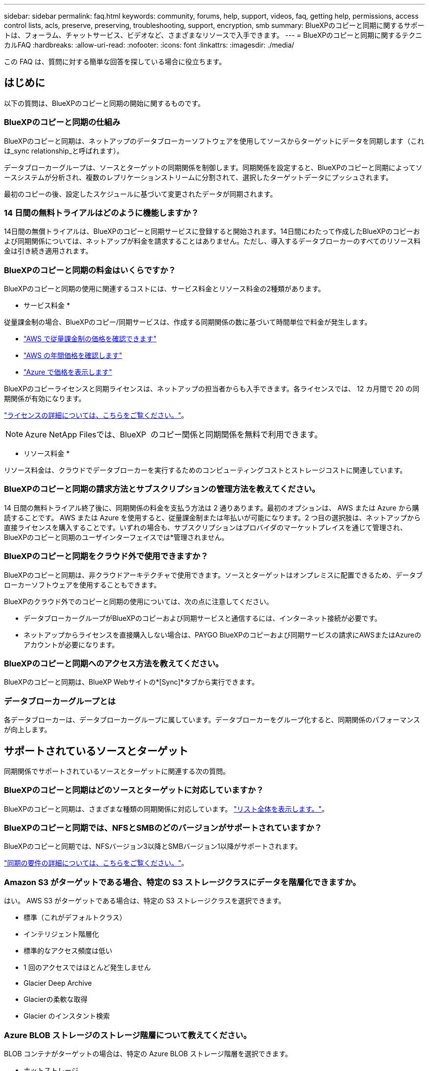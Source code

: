 ---
sidebar: sidebar 
permalink: faq.html 
keywords: community, forums, help, support, videos, faq, getting help, permissions, access control lists, acls, preserve, preserving, troubleshooting, support, encryption, smb 
summary: BlueXPのコピーと同期に関するサポートは、フォーラム、チャットサービス、ビデオなど、さまざまなリソースで入手できます。 
---
= BlueXPのコピーと同期に関するテクニカルFAQ
:hardbreaks:
:allow-uri-read: 
:nofooter: 
:icons: font
:linkattrs: 
:imagesdir: ./media/


[role="lead"]
この FAQ は、質問に対する簡単な回答を探している場合に役立ちます。



== はじめに

以下の質問は、BlueXPのコピーと同期の開始に関するものです。



=== BlueXPのコピーと同期の仕組み

BlueXPのコピーと同期は、ネットアップのデータブローカーソフトウェアを使用してソースからターゲットにデータを同期します（これは_sync relationship_と呼ばれます）。

データブローカーグループは、ソースとターゲットの同期関係を制御します。同期関係を設定すると、BlueXPのコピーと同期によってソースシステムが分析され、複数のレプリケーションストリームに分割されて、選択したターゲットデータにプッシュされます。

最初のコピーの後、設定したスケジュールに基づいて変更されたデータが同期されます。



=== 14 日間の無料トライアルはどのように機能しますか？

14日間の無償トライアルは、BlueXPのコピーと同期サービスに登録すると開始されます。14日間にわたって作成したBlueXPのコピーおよび同期関係については、ネットアップが料金を請求することはありません。ただし、導入するデータブローカーのすべてのリソース料金は引き続き適用されます。



=== BlueXPのコピーと同期の料金はいくらですか？

BlueXPのコピーと同期の使用に関連するコストには、サービス料金とリソース料金の2種類があります。

* サービス料金 *

従量課金制の場合、BlueXPのコピー/同期サービスは、作成する同期関係の数に基づいて時間単位で料金が発生します。

* https://aws.amazon.com/marketplace/pp/B01LZV5DUJ["AWS で従量課金制の価格を確認できます"^]
* https://aws.amazon.com/marketplace/pp/B06XX5V3M2["AWS の年間価格を確認します"^]
* https://azuremarketplace.microsoft.com/en-us/marketplace/apps/netapp.cloud-sync-service?tab=PlansAndPrice["Azure で価格を表示します"^]


BlueXPのコピーライセンスと同期ライセンスは、ネットアップの担当者からも入手できます。各ライセンスでは、 12 カ月間で 20 の同期関係が有効になります。

link:concept-licensing.html["ライセンスの詳細については、こちらをご覧ください。"]。


NOTE: Azure NetApp Filesでは、BlueXP  のコピー関係と同期関係を無料で利用できます。

* リソース料金 *

リソース料金は、クラウドでデータブローカーを実行するためのコンピューティングコストとストレージコストに関連しています。



=== BlueXPのコピーと同期の請求方法とサブスクリプションの管理方法を教えてください。

14 日間の無料トライアル終了後に、同期関係の料金を支払う方法は 2 通りあります。最初のオプションは、 AWS または Azure から購読することです。 AWS または Azure を使用すると、従量課金制または年払いが可能になります。2 つ目の選択肢は、ネットアップから直接ライセンスを購入することです。いずれの場合も、サブスクリプションはプロバイダのマーケットプレイスを通じて管理され、BlueXPのコピーと同期のユーザインターフェイスでは*管理されません。



=== BlueXPのコピーと同期をクラウド外で使用できますか？

BlueXPのコピーと同期は、非クラウドアーキテクチャで使用できます。ソースとターゲットはオンプレミスに配置できるため、データブローカーソフトウェアを使用することもできます。

BlueXPのクラウド外でのコピーと同期の使用については、次の点に注意してください。

* データブローカーグループがBlueXPのコピーおよび同期サービスと通信するには、インターネット接続が必要です。
* ネットアップからライセンスを直接購入しない場合は、PAYGO BlueXPのコピーおよび同期サービスの請求にAWSまたはAzureのアカウントが必要になります。




=== BlueXPのコピーと同期へのアクセス方法を教えてください。

BlueXPのコピーと同期は、BlueXP Webサイトの*[Sync]*タブから実行できます。



=== データブローカーグループとは

各データブローカーは、データブローカーグループに属しています。データブローカーをグループ化すると、同期関係のパフォーマンスが向上します。



== サポートされているソースとターゲット

同期関係でサポートされているソースとターゲットに関連する次の質問。



=== BlueXPのコピーと同期はどのソースとターゲットに対応していますか？

BlueXPのコピーと同期は、さまざまな種類の同期関係に対応しています。 link:reference-supported-relationships.html["リスト全体を表示します。"]。



=== BlueXPのコピーと同期では、NFSとSMBのどのバージョンがサポートされていますか？

BlueXPのコピーと同期では、NFSバージョン3以降とSMBバージョン1以降がサポートされます。

link:reference-requirements.html["同期の要件の詳細については、こちらをご覧ください。"]。



=== Amazon S3 がターゲットである場合、特定の S3 ストレージクラスにデータを階層化できますか。

はい。 AWS S3 がターゲットである場合は、特定の S3 ストレージクラスを選択できます。

* 標準（これがデフォルトクラス）
* インテリジェント階層化
* 標準的なアクセス頻度は低い
* 1 回のアクセスではほとんど発生しません
* Glacier Deep Archive
* Glacierの柔軟な取得
* Glacier のインスタント検索




=== Azure BLOB ストレージのストレージ階層について教えてください。

BLOB コンテナがターゲットの場合は、特定の Azure BLOB ストレージ階層を選択できます。

* ホットストレージ
* 優れたストレージ




=== Google Cloud のストレージ階層をサポートしていますか？

はい。 Google Cloud Storage バケットがターゲットの場合は、特定のストレージクラスを選択できます。

* 標準
* ニアライン
* コールドライン（ Coldline ）
* Archive サービスの略




== ネットワーキング

ここでは、BlueXPのコピーと同期のネットワーク要件について説明します。



=== BlueXPのコピーと同期のネットワーク要件を教えてください。

BlueXPのコピーおよび同期環境では、選択したプロトコルまたはオブジェクトストレージAPI（Amazon S3、Azure Blob、IBM Cloud Object Storage）を使用してデータブローカーグループをソースとターゲットに接続する必要があります。

さらに、データブローカーグループがBlueXPのコピーおよび同期サービスと通信し、他のいくつかのサービスやリポジトリに接続できるように、ポート443経由のアウトバウンドインターネット接続が必要です。

詳細： link:reference-networking.html["ネットワーク要件を確認します。"]。



=== データブローカーでプロキシサーバを使用できますか。

はい。

BlueXPのコピーと同期は、ベーシック認証の有無にかかわらずプロキシサーバに対応しています。データブローカーの導入時にプロキシサーバを指定した場合、データブローカーからの HTTP および HTTPS トラフィックはすべてプロキシ経由でルーティングされます。NFS や SMB などの HTTP 以外のトラフィックは、プロキシサーバー経由でルーティングできないことに注意してください。

プロキシサーバの唯一の制限は、 NFS または Azure NetApp Files 同期関係で転送中のデータ暗号化を使用する場合です。暗号化されたデータは HTTPS 経由で送信され、プロキシサーバー経由でルーティングすることはできません。



== データの同期

次の質問は、データ同期の仕組みに関連しています。



=== 同期はどのくらいの頻度で行われますか。

デフォルトのスケジュールは、毎日の同期に設定されています。初期同期化の後、次の操作を実行できます。

* 同期スケジュールを、希望する日数、時間数、分数に変更します
* 同期スケジュールを無効にします
* 同期スケジュールを削除します（データは失われません。同期関係のみが削除されます）。




=== 最小同期スケジュールは何ですか？

データを 1 分ごとに同期するように関係をスケジュールできます。



=== データブローカーグループは、ファイルの同期に失敗したときに再試行しますか。またはタイムアウトしますか？

データブローカーグループは、 1 つのファイルの転送が失敗してもタイムアウトしません。代わりに、データブローカーグループは、ファイルをスキップする前に 3 回再試行します。再試行値は、同期関係の設定で設定できます。

link:task-managing-relationships.html#change-the-settings-for-a-sync-relationship["同期関係の設定を変更する方法について説明します。"]です。



=== 非常に大規模なデータセットがある場合はどうすればよいですか。

1 つのディレクトリに 60 万以上のファイルが含まれている場合は、データブローカーグループを設定してペイロードを処理できるように、 mailto ： ng-cloudsync-support@netapp.com [ お問い合わせ ] をご利用ください。データブローカーグループにメモリを追加しなければならない場合があります。

マウントポイント内のファイルの総数に制限はありません。上位ディレクトリやサブディレクトリの階層のレベルに関係なく、 600 、 000 以上のファイルを含む大規模なディレクトリには、追加のメモリが必要です。



== セキュリティ

セキュリティに関する次の質問



=== BlueXPのコピーと同期は安全ですか？

はい。BlueXPのコピーサービスと同期サービスのネットワーク接続は、すべてを使用して行います https://aws.amazon.com/sqs/["Amazon Simple Queue Service （ SQS ）"^]。

データブローカーグループと Amazon S3 、 Azure Blob 、 Google Cloud Storage 、 IBM Cloud Object Storage の間の通信は、すべて HTTPS プロトコルを使用して行われます。

BlueXPのコピーと同期をオンプレミス（ソースまたはデスティネーション）システムと使用する場合は、次の接続オプションを推奨します。

* AWS Direct Connect 、 Azure ExpressRoute 、または Google Cloud Interconnect 接続。インターネット経由ではない（指定したクラウドネットワークとのみ通信可能）
* オンプレミスゲートウェイデバイスとクラウドネットワーク間の VPN 接続
* S3 バケット、 Azure BLOB ストレージ、または Google クラウドストレージを使用した安全なデータ転送のために、 Amazon Private S3 エンドポイント、 Azure Virtual Network サービスエンドポイント、またはプライベート Google アクセスを確立できます。


いずれの方法でも、オンプレミスのNASサーバとBlueXPのコピーおよび同期データブローカーグループの間にセキュアな接続を確立できます。



=== BlueXPのコピーと同期によってデータが暗号化されていますか？

* BlueXPのコピーと同期は、ソースとターゲットのNFSサーバ間の転送中データの暗号化に対応しています。 link:task-nfs-encryption.html["詳細はこちら。"]。
* SMBについては、BlueXPのコピーと同期でサーバ側で暗号化したSMB 3.0と3.11のデータがサポートされます。BlueXPのコピーと同期では、暗号化されたデータがソースからターゲットにコピーされ、ターゲットではデータが暗号化されたままになります。
+
BlueXPのコピーと同期では、SMBデータ自体は暗号化できません。

* Amazon S3 バケットが同期関係のターゲットである場合は、 AWS KMS の暗号化と AES-256 暗号化を使用してデータ暗号化を有効にするかどうかを選択できます。
* Google Storageバケットが同期関係のターゲットである場合は、デフォルトのGoogle管理暗号化キーを使用するか、独自のKMSキーを使用するかを選択できます。




== 権限

次の質問は、データ権限に関連しています。



=== SMB データの権限はターゲットの場所に同期されていますか？

BlueXPのコピーと同期を設定して、ソースのSMB共有とターゲットのSMB共有の間、およびソースのSMB共有からオブジェクトストレージ（ONTAP S3を除く）へのアクセス制御リスト（ACL）を保持できます。


NOTE: BlueXPのコピーと同期では、オブジェクトストレージからSMB共有へのACLのコピーはサポートされていません。

link:task-copying-acls.html["SMB 共有間で ACL をコピーする方法について説明します。"]。



=== NFS データの権限はターゲットの場所に同期されていますか。

BlueXPのコピーと同期では、次のようにNFSサーバ間でNFS権限が自動的にコピーされます。

* NFSバージョン3：BlueXPのコピーと同期で権限とユーザグループの所有者がコピーされます。
* NFSバージョン4：BlueXPのACLのコピーと同期でコピー




== オブジェクトストレージのメタデータ



=== オブジェクトストレージのメタデータを保持する同期関係はどのようなものですか？

BlueXPのコピーと同期では、次のタイプの同期関係のオブジェクトストレージメタデータがソースからターゲットにコピーされます。

* Amazon S3 -> Amazon S3 ^1
* Amazon S3 -> StorageGRID
* StorageGRID -> Amazon S3
* StorageGRID -> StorageGRID の順にクリックします
* StorageGRID -> Google Cloud Storage
* Google Cloud Storage -> StorageGRID ^1
* Google Cloud Storage -> IBM Cloud Object Storage ^1
* Google Cloud Storage -> Amazon S3 ^1
* Amazon S3 -> Google Cloud Storage
* IBM Cloud Object Storage -> Google Cloud Storage
* StorageGRID -> IBM クラウドオブジェクトストレージ
* IBM Cloud Object Storage -> StorageGRID の順にクリックします
* IBM Cloud Object Storage -> IBM Cloud Object Storage


^1 この同期関係には、以下が必要です link:task-creating-relationships.html["同期関係を作成するときに、[オブジェクトのコピー]設定を有効にします"]。



=== NFSまたはSMBがソースである同期中にレプリケートされるメタデータの種類

ユーザID、更新日時、アクセス時間、GIDなどのメタデータはデフォルトでレプリケートされます。ユーザは、同期関係の作成時にACLを必須としてマークすることで、CIFSからACLをレプリケートすることを選択できます。



== パフォーマンス

BlueXPのコピーと同期のパフォーマンスに関する質問を次に示します。



=== 同期関係の進行状況インジケータは何を表していますか。

同期関係は、データブローカーグループのネットワークアダプタのスループットを示しています。複数のデータブローカーを使用して同期パフォーマンスを高速化した場合、スループットはすべてのトラフィックの合計になります。このスループットは 20 秒ごとに更新されます。



=== パフォーマンスの問題が発生しています。同時転送の数を制限できますか。

大容量のファイル（それぞれ複数の TiB ）がある場合は、転送プロセスが完了するまでに時間がかかることがあり、パフォーマンスに影響する可能性があります。

同時転送の数を制限すると効果的です。mailto ： ng-cloudsync-support@netapp.com [ お問い合わせ ]



=== Azure NetApp Files でパフォーマンスが低いのはなぜですか？

Azure NetApp Files との間でデータを同期する際、ディスクのサービスレベルが Standard の場合は障害やパフォーマンスの問題が発生することがあります。

同期パフォーマンスを向上させるには、サービスレベルを Premium または Ultra に変更します。

https://docs.microsoft.com/en-us/azure/azure-netapp-files/azure-netapp-files-service-levels#throughput-limits["Azure NetApp Files のサービスレベルとスループットの詳細については、こちらをご覧ください"^]。



=== 1 つのグループに必要なデータブローカーの数

新しい関係を作成する場合は、 1 つのデータブローカーを 1 つのグループで開始します（アクセラレーション同期関係に属する既存のデータブローカーを選択した場合を除く）。多くの場合、 1 つのデータブローカーで同期関係のパフォーマンス要件を満たすことができます。同期されていない場合は、データブローカーをグループに追加することで、同期パフォーマンスを高速化できます。ただし、まず、同期のパフォーマンスに影響を与える可能性のある他の要因を確認する必要があります。

データ転送のパフォーマンスには、複数の要因が影響します。全体的な同期パフォーマンスは、ネットワーク帯域幅、レイテンシ、ネットワークトポロジ、データブローカー VM の仕様、ストレージシステムのパフォーマンスによって影響を受ける可能性があります。たとえば、グループ内の単一のデータブローカーが 100MB/s に達することはありますが、ターゲットのディスクスループットでは 64MB/s しか許可されませんその結果、データブローカーグループはデータのコピーを試行し続けますが、ターゲットではデータブローカーグループのパフォーマンスを達成できません。

そのため、ネットワークのパフォーマンスとターゲットのディスクスループットを確認してください。

次に、グループにデータブローカーを追加してその関係の負荷を共有することで、同期パフォーマンスを高速化することを検討します。link:task-managing-relationships.html#accelerate-sync-performance["同期のパフォーマンスを高速化する方法について説明します。"]です。



== 項目を削除する

次の質問は、ソースとターゲットから同期関係とデータを削除することに関連しています。



=== BlueXPのコピーと同期関係を削除するとどうなりますか？

関係を削除すると、以降のすべてのデータの同期が停止し、支払いが終了します。ターゲットに同期されたデータはそのまま残ります。



=== ソースサーバから何かを削除するとどうなりますか。ターゲットからも削除されていますか？

デフォルトでは、 Active Sync 関係がある場合、ソースサーバ上で削除されたアイテムは、次回の同期時にターゲットから削除されません。ただし、関係ごとの同期設定にはオプションがあり、BlueXPのコピーと同期でターゲットの場所にあるファイルがソースから削除された場合に削除されるように定義できます。

link:task-managing-relationships.html#change-the-settings-for-a-sync-relationship["同期関係の設定を変更する方法について説明します。"]です。



=== ターゲットから何かを削除するとどうなりますか？ソースからも削除されていますか？

ターゲットから削除されたアイテムは、ソースから削除されません。ソースからターゲットへの関係は一方向です。次回の同期サイクルでは、BlueXPのコピーと同期によってソースとターゲットが比較され、アイテムが見つからないことが特定され、BlueXPのコピーと同期によってソースからターゲットにもう一度コピーされます。



== トラブルシューティング

https://kb.netapp.com/Advice_and_Troubleshooting/Cloud_Services/Cloud_Sync/Cloud_Sync_FAQ:_Support_and_Troubleshooting["ネットアップナレッジベース：BlueXP copy and sync FAQ：Support and Troubleshooting"^]



== データブローカーのディープダイブ

次の質問は、データブローカーに関連しています。



=== データブローカーのアーキテクチャについて説明できますか？

確かに。最も重要なポイントは次のとおりです。

* データブローカーは、 Linux ホスト上で実行されている Node.js アプリケーションです。
* BlueXPのコピーと同期は、次のようにデータブローカーを導入します。
+
** AWS ： AWS Cloudformation テンプレートから
** Azure ： Azure Resource Manager から
** Google ： Google Cloud Deployment Manager から
** 独自の Linux ホストを使用する場合は、ソフトウェアを手動でインストールする必要があります


* データブローカーソフトウェアは、自動的に最新バージョンにアップグレードします。
* データブローカーは、 AWS SQS を信頼性の高い安全な通信チャネルとして使用し、制御と監視を行います。SQS は永続性レイヤも提供します。
* データブローカーをグループに追加することで、転送速度を向上させ、高可用性を追加することができます。1 つのデータブローカーに障害が発生した場合、サービスの耐障害性があります

